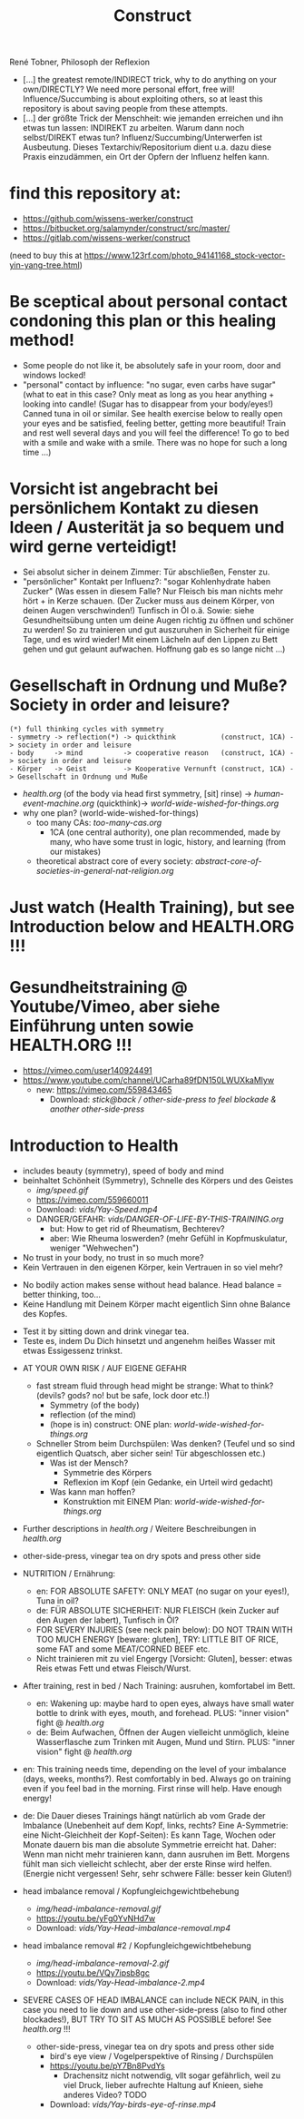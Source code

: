 #+TODO: TODO @WORK RÜCKFRAGE WAT?! | DONE INFO WAITING
#+Title: Construct
René Tobner, Philosoph der Reflexion

- [...] the greatest remote/INDIRECT trick, why to do anything on your own/DIRECTLY? We need more personal effort, free will! Influence/Succumbing is about exploiting others, so at least this repository is about saving people from these attempts.
- [...] der größte Trick der Menschheit: wie jemanden erreichen und ihn etwas tun lassen: INDIREKT zu arbeiten. Warum dann noch selbst/DIREKT etwas tun? Influenz/Succumbing/Unterwerfen ist Ausbeutung. Dieses Textarchiv/Repositorium dient u.a. dazu diese Praxis einzudämmen, ein Ort der Opfern der Influenz helfen kann.
* find this repository at:
- https://github.com/wissens-werker/construct
- https://bitbucket.org/salamynder/construct/src/master/
- https://gitlab.com/wissens-werker/construct

[[./img/yin-yang-tree.jpg]]
(need to buy this at https://www.123rf.com/photo_94141168_stock-vector-yin-yang-tree.html)

* Be sceptical about personal contact condoning this plan or this healing method!
- Some people do not like it, be absolutely safe in your room, door and windows locked!
- "personal" contact by influence: "no sugar, even carbs have sugar" (what to eat in this case? Only meat as long as you hear anything + looking into candle! (Sugar has to disappear from your body/eyes!) Canned tuna in oil or similar. See health exercise below to really open your eyes and be satisfied, feeling better, getting more beautiful! Train and rest well several days and you will feel the difference! To go to bed with a smile and wake with a smile. There was no hope for such a long time ...)
* Vorsicht ist angebracht bei persönlichem Kontakt zu diesen Ideen / Austerität ja so bequem und wird gerne verteidigt!
- Sei absolut sicher in deinem Zimmer: Tür abschließen, Fenster zu.
- "persönlicher" Kontakt per Influenz?: "sogar Kohlenhydrate haben Zucker" (Was essen in diesem Falle? Nur Fleisch bis man nichts mehr hört + in Kerze schauen. (Der Zucker muss aus deinem Körper, von deinen Augen verschwinden!) Tunfisch in Öl o.ä. Sowie: siehe Gesundheitsübung unten um deine Augen richtig zu öffnen und schöner zu werden! So zu trainieren und gut auszuruhen in Sicherheit für einige Tage, und es wird wieder! Mit einem Lächeln auf den Lippen zu Bett gehen und gut gelaunt aufwachen. Hoffnung gab es so lange nicht ...)
* Gesellschaft in Ordnung und Muße? Society in order and leisure?
#+BEGIN_SRC 
(*) full thinking cycles with symmetry  
- symmetry -> reflection(*) -> quickthink           (construct, 1CA) -> society in order and leisure
- body     -> mind          -> cooperative reason   (construct, 1CA) -> society in order and leisure
- Körper   -> Geist         -> Kooperative Vernunft (construct, 1CA) -> Gesellschaft in Ordnung und Muße
#+END_SRC
- [[health.org]] (of the body via head first symmetry, [sit] rinse) -> [[human-event-machine.org]] (quickthink)-> [[world-wide-wished-for-things.org]]
- why one plan? (world-wide-wished-for-things)
  - too many CAs: [[too-many-cas.org]]
    - 1CA (one central authority), one plan recommended, made by many, who have some trust in logic, history, and learning (from our mistakes)
  - theoretical abstract core of every society:  [[abstract-core-of-societies-in-general-nat-religion.org]]

* Just watch (Health Training), but see Introduction below and HEALTH.ORG !!!
* Gesundheitstraining @ Youtube/Vimeo, aber siehe Einführung unten sowie HEALTH.ORG !!!
- https://vimeo.com/user140924491
- https://www.youtube.com/channel/UCarha89fDN150LWUXkaMlyw
  - new: https://vimeo.com/559843465
    - Download: [[vids/Yay-with-stick--back-activation--other-side-press_feel_other_blockades--another_other-side-press.mp4][stick@back / other-side-press to feel blockade & another other-side-press]]
* Introduction to Health
- includes beauty (symmetry), speed of body and mind
- beinhaltet Schönheit (Symmetry), Schnelle des Körpers und des Geistes
  - [[img/speed.gif]]
  - https://vimeo.com/559660011
  - Download: [[vids/Yay-Speed.mp4]]
  - DANGER/GEFAHR: [[vids/DANGER-OF-LIFE-BY-THIS-TRAINING.org]]
    - but: How to get rid of Rheumatism, Bechterev?
    - aber: Wie Rheuma loswerden? (mehr Gefühl in Kopfmuskulatur, weniger "Wehwechen")

- No trust in your body, no trust in so much more?
- Kein Vertrauen in den eigenen Körper, kein Vertrauen in so viel mehr?


- No bodily action makes sense without head balance. Head balance = better thinking, too...
- Keine Handlung mit Deinem Körper macht eigentlich Sinn ohne Balance des Kopfes.


- Test it by sitting down and drink vinegar tea.
- Teste es, indem Du Dich hinsetzt und angenehm heißes Wasser mit etwas Essigessenz trinkst.


- AT YOUR OWN RISK / AUF EIGENE GEFAHR
  - fast stream fluid through head might be strange: What to think? (devils? gods? no! but be safe, lock door etc.!)
    - Symmetry   (of the body)
    - reflection (of the mind)
    - (hope is in) construct: ONE plan: [[world-wide-wished-for-things.org]]
  - Schneller Strom beim Durchspülen: Was denken? (Teufel und so sind eigentlich Quatsch, aber sicher sein! Tür abgeschlossen etc.)
    - Was ist der Mensch?
      - Symmetrie des Körpers
      - Reflexion im Kopf (ein Gedanke, ein Urteil wird gedacht)
    - Was kann man hoffen?
      - Konstruktion mit EINEM Plan: [[world-wide-wished-for-things.org]]
- Further descriptions in [[health.org]] / Weitere Beschreibungen in [[health.org]]
- other-side-press, vinegar tea on dry spots and press other side
- NUTRITION / Ernährung:
  - en: FOR ABSOLUTE SAFETY: ONLY MEAT (no sugar on your eyes!), Tuna in oil?
  - de: FÜR ABSOLUTE SICHERHEIT: NUR FLEISCH (kein Zucker auf den Augen der labert), Tunfisch in Öl?
  - FOR SEVERY INJURIES (see neck pain below): DO NOT TRAIN WITH TOO MUCH ENERGY [beware: gluten], TRY: LITTLE BIT OF RICE, some FAT and some MEAT/CORNED BEEF etc.
  - Nicht trainieren mit zu viel Engergy [Vorsicht: Gluten], besser: etwas Reis etwas Fett und etwas Fleisch/Wurst.
- After training, rest in bed / Nach Training: ausruhen, komfortabel im Bett.
  - en: Wakening up: maybe hard to open eyes, always have small water bottle to drink with eyes, mouth, and forehead. PLUS: "inner vision" fight @ [[health.org]]
  - de: Beim Aufwachen, Öffnen der Augen vielleicht unmöglich, kleine Wasserflasche zum Trinken mit Augen, Mund und Stirn. PLUS: "inner vision" fight @ [[health.org]]
- en: This training needs time, depending on the level of your imbalance (days, weeks, months?). Rest comfortably in bed. Always go on training even if you feel bad in the morning. First rinse will help. Have enough energy!
- de: Die Dauer dieses Trainings hängt natürlich ab vom Grade der Imbalance (Unebenheit auf dem Kopf, links, rechts? Eine A-Symmetrie: eine Nicht-Gleichheit der Kopf-Seiten): Es kann Tage, Wochen oder Monate dauern bis man die absolute Symmetrie erreicht hat. Daher: Wenn man nicht mehr trainieren kann, dann ausruhen im Bett. Morgens fühlt man sich vielleicht schlecht, aber der erste Rinse wird helfen. (Energie nicht vergessen! Sehr, sehr schwere Fälle: besser kein Gluten!)

- head imbalance removal / Kopfungleichgewichtbehebung
  - [[img/head-imbalance-removal.gif]]
  - https://youtu.be/yFg0YvNHd7w
  - Download: [[vids/Yay-Head-imbalance-removal.mp4]]

- head imbalance removal #2 / Kopfungleichgewichtbehebung
  - [[img/head-imbalance-removal-2.gif]]
  - https://youtu.be/VQy7ipsb8gc
  - Download: [[vids/Yay-Head-imbalance-2.mp4]]


- SEVERE CASES OF HEAD IMBALANCE can include NECK PAIN, in this case you need to lie down and use other-side-press (also to find other blockades!), BUT TRY TO SIT AS MUCH AS POSSIBLE before! See [[health.org]] !!!
  - other-side-press, vinegar tea on dry spots and press other side
    - bird's eye view / Vogelperspektive of Rinsing / Durchspülen
    - https://youtu.be/pY7Bn8PvdYs
      - Drachensitz nicht notwendig, vllt sogar gefährlich, weil zu viel Druck, lieber aufrechte Haltung auf Knieen, siehe anderes Video? TODO
    - Download: [[vids/Yay-birds-eye-of-rinse.mp4]]

